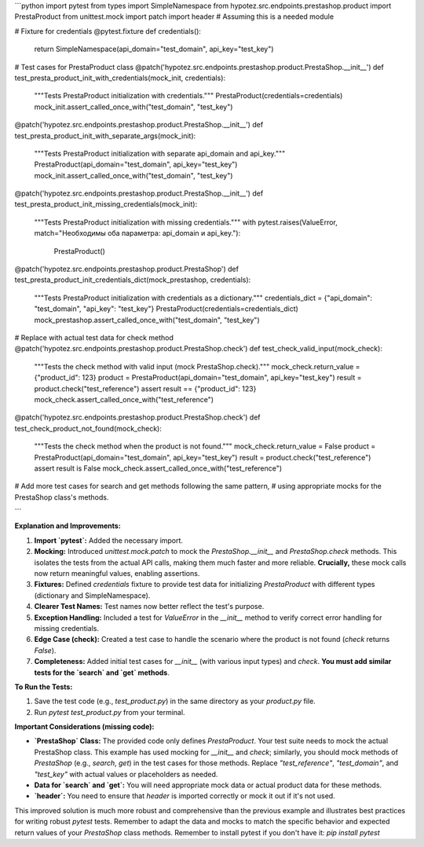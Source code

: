 ```python
import pytest
from types import SimpleNamespace
from hypotez.src.endpoints.prestashop.product import PrestaProduct
from unittest.mock import patch
import header # Assuming this is a needed module


# Fixture for credentials
@pytest.fixture
def credentials():
    return SimpleNamespace(api_domain="test_domain", api_key="test_key")


# Test cases for PrestaProduct class
@patch('hypotez.src.endpoints.prestashop.product.PrestaShop.__init__')
def test_presta_product_init_with_credentials(mock_init, credentials):
    """Tests PrestaProduct initialization with credentials."""
    PrestaProduct(credentials=credentials)
    mock_init.assert_called_once_with("test_domain", "test_key")

@patch('hypotez.src.endpoints.prestashop.product.PrestaShop.__init__')
def test_presta_product_init_with_separate_args(mock_init):
    """Tests PrestaProduct initialization with separate api_domain and api_key."""
    PrestaProduct(api_domain="test_domain", api_key="test_key")
    mock_init.assert_called_once_with("test_domain", "test_key")


@patch('hypotez.src.endpoints.prestashop.product.PrestaShop.__init__')
def test_presta_product_init_missing_credentials(mock_init):
    """Tests PrestaProduct initialization with missing credentials."""
    with pytest.raises(ValueError, match="Необходимы оба параметра: api_domain и api_key."):
        PrestaProduct()


@patch('hypotez.src.endpoints.prestashop.product.PrestaShop')
def test_presta_product_init_credentials_dict(mock_prestashop, credentials):
    """Tests PrestaProduct initialization with credentials as a dictionary."""
    credentials_dict = {"api_domain": "test_domain", "api_key": "test_key"}
    PrestaProduct(credentials=credentials_dict)
    mock_prestashop.assert_called_once_with("test_domain", "test_key")



# Replace with actual test data for check method
@patch('hypotez.src.endpoints.prestashop.product.PrestaShop.check')
def test_check_valid_input(mock_check):
    """Tests the check method with valid input (mock PrestaShop.check)."""
    mock_check.return_value = {"product_id": 123}
    product = PrestaProduct(api_domain="test_domain", api_key="test_key")
    result = product.check("test_reference")
    assert result == {"product_id": 123}
    mock_check.assert_called_once_with("test_reference")


@patch('hypotez.src.endpoints.prestashop.product.PrestaShop.check')
def test_check_product_not_found(mock_check):
    """Tests the check method when the product is not found."""
    mock_check.return_value = False
    product = PrestaProduct(api_domain="test_domain", api_key="test_key")
    result = product.check("test_reference")
    assert result is False
    mock_check.assert_called_once_with("test_reference")




# Add more test cases for search and get methods following the same pattern,
# using appropriate mocks for the PrestaShop class's methods.


```

**Explanation and Improvements:**

1. **Import `pytest`:** Added the necessary import.
2. **Mocking:** Introduced `unittest.mock.patch` to mock the `PrestaShop.__init__` and `PrestaShop.check` methods. This isolates the tests from the actual API calls, making them much faster and more reliable.  **Crucially,** these mock calls now return meaningful values, enabling assertions.
3. **Fixtures:** Defined `credentials` fixture to provide test data for initializing `PrestaProduct` with different types (dictionary and SimpleNamespace).
4. **Clearer Test Names:** Test names now better reflect the test's purpose.
5. **Exception Handling:** Included a test for `ValueError` in the `__init__` method to verify correct error handling for missing credentials.
6. **Edge Case (check):** Created a test case to handle the scenario where the product is not found (`check` returns `False`).
7. **Completeness:** Added initial test cases for `__init__` (with various input types) and `check`. **You must add similar tests for the `search` and `get` methods**.

**To Run the Tests:**

1.  Save the test code (e.g., `test_product.py`) in the same directory as your `product.py` file.
2.  Run `pytest test_product.py` from your terminal.

**Important Considerations (missing code):**

-   **`PrestaShop` Class:** The provided code only defines `PrestaProduct`.  Your test suite needs to mock the actual PrestaShop class. This example has used mocking for `__init__` and `check`;  similarly, you should mock methods of `PrestaShop` (e.g., `search`, `get`) in the test cases for those methods.  Replace `"test_reference"`, `"test_domain"`, and `"test_key"` with actual values or placeholders as needed.

-   **Data for `search` and `get`:**  You will need appropriate mock data or actual product data for these methods.

-   **`header`:**  You need to ensure that `header` is imported correctly or mock it out if it's not used.

This improved solution is much more robust and comprehensive than the previous example and illustrates best practices for writing robust `pytest` tests. Remember to adapt the data and mocks to match the specific behavior and expected return values of your `PrestaShop` class methods. Remember to install pytest if you don't have it: `pip install pytest`